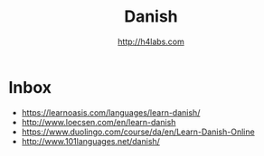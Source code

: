 #+STARTUP: showall
#+TITLE: Danish
#+AUTHOR: http://h4labs.com
#+EMAIL: melling@h4labs.com

* Inbox

+ https://learnoasis.com/languages/learn-danish/
+ http://www.loecsen.com/en/learn-danish
+ https://www.duolingo.com/course/da/en/Learn-Danish-Online
+ http://www.101languages.net/danish/
